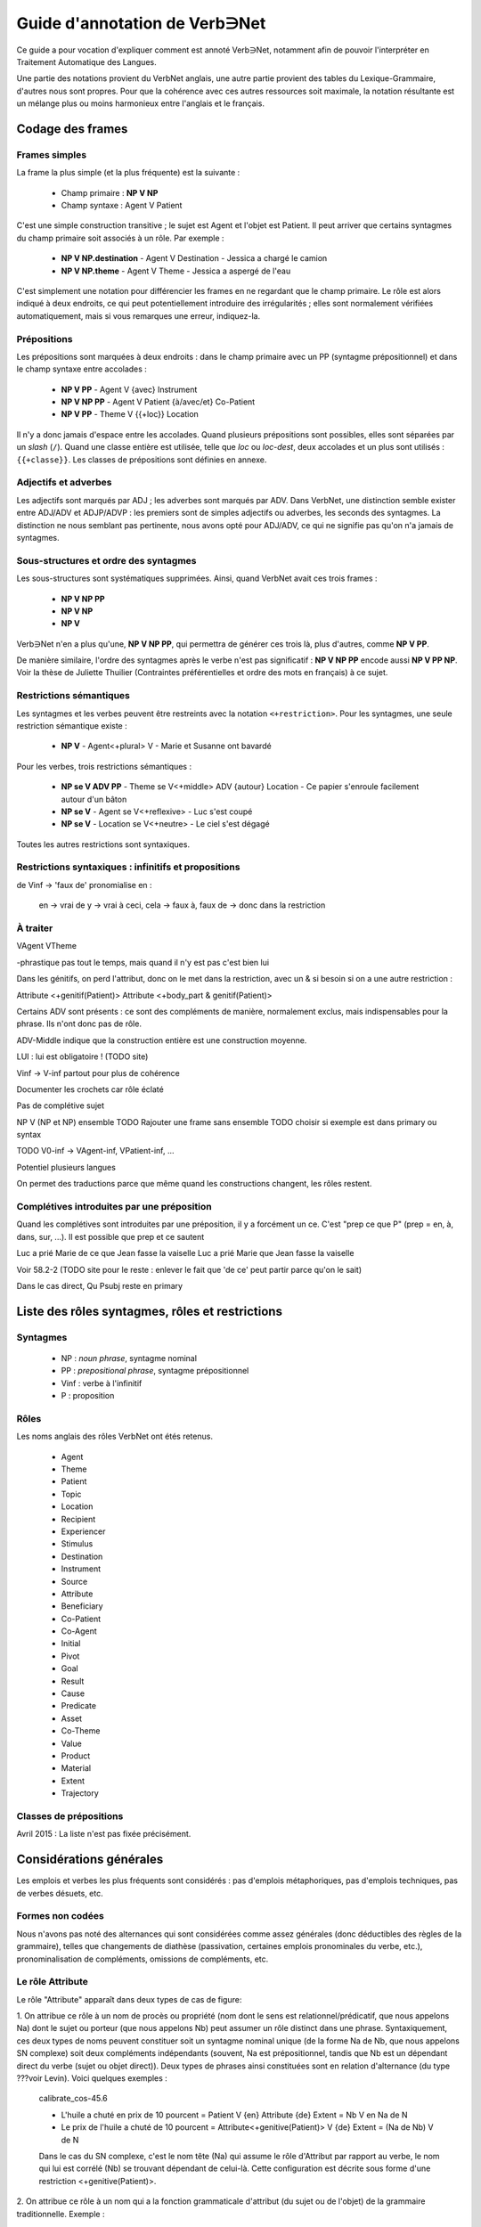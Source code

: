 Guide d'annotation de Verb∋Net
===============================

.. vim: set spelllang=fr:

Ce guide a pour vocation d'expliquer comment est annoté Verb∋Net,
notamment afin de pouvoir l'interpréter en Traitement Automatique des
Langues.

Une partie des notations provient du VerbNet anglais, une autre partie
provient des tables du Lexique-Grammaire, d'autres nous sont propres.
Pour que la cohérence avec ces autres ressources soit maximale, la
notation résultante est un mélange plus ou moins harmonieux entre
l'anglais et le français.

Codage des frames
-----------------

Frames simples
``````````````

La frame la plus simple (et la plus fréquente) est la suivante :

 * Champ primaire : **NP V NP**
 * Champ syntaxe : Agent V Patient

C'est une simple construction transitive ; le sujet est Agent et
l'objet est Patient. Il peut arriver que certains syntagmes du champ
primaire soit associés à un rôle. Par exemple :

 * **NP V NP.destination** - Agent V Destination - Jessica a chargé le
   camion
 * **NP V NP.theme** - Agent V Theme - Jessica a aspergé de l'eau

C'est simplement une notation pour différencier les frames en ne
regardant que le champ primaire. Le rôle est alors indiqué à deux
endroits, ce qui peut potentiellement introduire des irrégularités ;
elles sont normalement vérifiées automatiquement, mais si vous
remarques une erreur, indiquez-la.

Prépositions
````````````

Les prépositions sont marquées à deux endroits : dans le champ
primaire avec un PP (syntagme prépositionnel) et dans le champ syntaxe
entre accolades :

 * **NP V PP** - Agent V {avec} Instrument
 * **NP V NP PP** - Agent V Patient {à/avec/et} Co-Patient
 * **NP V PP** - Theme V {{+loc}} Location

Il n'y a donc jamais d'espace entre les accolades. Quand plusieurs
prépositions sont possibles, elles sont séparées par un *slash*
(``/``). Quand une classe entière est utilisée, telle que *loc* ou
*loc-dest*, deux accolades et un plus sont utilisés : ``{{+classe}}``.
Les classes de prépositions sont définies en annexe.

Adjectifs et adverbes
`````````````````````

Les adjectifs sont marqués par ADJ ; les adverbes sont marqués par
ADV. Dans VerbNet, une distinction semble exister entre ADJ/ADV et
ADJP/ADVP : les premiers sont de simples adjectifs ou adverbes, les
seconds des syntagmes. La distinction ne nous semblant pas pertinente,
nous avons opté pour ADJ/ADV, ce qui ne signifie pas qu'on n'a jamais
de syntagmes.

Sous-structures et ordre des syntagmes
``````````````````````````````````````

Les sous-structures sont systématiques supprimées. Ainsi, quand
VerbNet avait ces trois frames :

 * **NP V NP PP**
 * **NP V NP**
 * **NP V**

Verb∋Net n'en a plus qu'une, **NP V NP PP**, qui permettra de générer
ces trois là, plus d'autres, comme **NP V PP**. 

De manière similaire, l'ordre des syntagmes après le verbe n'est pas
significatif : **NP V NP PP** encode aussi **NP V PP NP**. Voir la
thèse de Juliette Thuilier (Contraintes préférentielles et ordre des
mots en français) à ce sujet.

Restrictions sémantiques
````````````````````````

Les syntagmes et les verbes peuvent être restreints avec la notation
``<+restriction>``. Pour les syntagmes, une seule restriction
sémantique existe :

 * **NP V** - Agent<+plural> V - Marie et Susanne ont bavardé

Pour les verbes, trois restrictions sémantiques :

 * **NP se V ADV PP** - Theme se V<+middle> ADV {autour} Location - Ce
   papier s'enroule facilement autour d'un bâton
 * **NP se V** - Agent se V<+reflexive> - Luc s'est coupé
 * **NP se V** - Location se V<+neutre> - Le ciel s'est dégagé

Toutes les autres restrictions sont syntaxiques.

Restrictions syntaxiques : infinitifs et propositions
`````````````````````````````````````````````````````


de Vinf -> 'faux de' pronomialise en :

 en -> vrai de
 y -> vrai à
 ceci, cela -> faux à, faux de -> donc dans la restriction



À traiter
`````

VAgent VTheme


-phrastique pas tout le temps, mais quand il n'y est pas c'est bien
lui


Dans les génitifs, on perd l'attribut, donc on le met dans la
restriction, avec un & si besoin si on a une autre restriction :

Attribute <+genitif(Patient)>
Attribute <+body\_part & genitif(Patient)>


Certains ADV sont présents : ce sont des compléments de manière,
normalement exclus, mais indispensables pour la phrase. Ils n'ont donc
pas de rôle.

ADV-Middle indique que la construction entière est une construction
moyenne.


LUI : lui est obligatoire ! (TODO site)


Vinf -> V-inf partout pour plus de cohérence


Documenter les crochets car rôle éclaté


Pas de complétive sujet

NP V (NP et NP) ensemble
TODO Rajouter une frame sans ensemble
TODO choisir si exemple est dans primary ou syntax

TODO V0-inf -> VAgent-inf, VPatient-inf, ...


Potentiel plusieurs langues

On permet des traductions parce que même quand les constructions
changent, les rôles restent.



Complétives introduites par une préposition
```````````````````````````````````````````

Quand les complétives sont introduites par une préposition, il y a
forcément un ce. C'est "prep ce que P" (prep = en, à, dans, sur, ...).
Il est possible que prep et ce sautent

Luc a prié Marie de ce que Jean fasse la vaiselle
Luc a prié Marie que Jean fasse la vaiselle

Voir 58.2-2 (TODO site pour le reste : enlever le fait que 'de ce'
peut partir parce qu'on le sait)

Dans le cas direct, Qu Psubj reste en primary


Liste des rôles syntagmes, rôles et restrictions
------------------------------------------------

Syntagmes
`````````

 * NP : *noun phrase*, syntagme nominal
 * PP : *prepositional phrase*, syntagme prépositionnel
 * Vinf : verbe à l'infinitif
 * P : proposition

Rôles
`````
Les noms anglais des rôles VerbNet ont étés retenus.

 * Agent
 * Theme
 * Patient
 * Topic
 * Location
 * Recipient
 * Experiencer
 * Stimulus
 * Destination
 * Instrument
 * Source
 * Attribute
 * Beneficiary
 * Co-Patient
 * Co-Agent
 * Initial
 * Pivot
 * Goal
 * Result
 * Cause
 * Predicate
 * Asset
 * Co-Theme
 * Value
 * Product
 * Material
 * Extent
 * Trajectory

Classes de prépositions
```````````````````````

Avril 2015 : La liste n'est pas fixée précisément.



Considérations générales
------------------------

Les emplois et verbes les plus fréquents sont considérés : pas
d'emplois métaphoriques, pas d'emplois techniques, pas de verbes
désuets, etc.


Formes non codées
`````````````````
Nous n'avons pas noté des alternances qui sont considérées comme assez
générales (donc déductibles des règles de la grammaire), telles que
changements de diathèse (passivation, certaines emplois pronominales
du verbe, etc.), pronominalisation de compléments, omissions de
compléments, etc. 


Le rôle Attribute
`````````````````

Le rôle "Attribute" apparaît dans deux types de cas de figure:

1. On attribue ce rôle à un nom de procès ou propriété (nom dont le
sens est relationnel/prédicatif, que nous appelons Na) dont le sujet
ou porteur (que nous appelons Nb) peut assumer un rôle distinct dans
une phrase. Syntaxiquement, ces deux types de noms peuvent constituer
soit un syntagme nominal unique (de la forme Na de Nb, que nous
appelons SN complexe) soit deux compléments indépendants (souvent, Na
est prépositionnel, tandis que Nb est un dépendant direct du verbe
(sujet ou objet direct)). Deux types de phrases ainsi constituées sont
en relation d'alternance (du type ???voir Levin). Voici quelques
exemples :

    calibrate_cos-45.6

    * L'huile a chuté en prix de 10 pourcent = Patient V {en} Attribute {de} Extent = Nb V en Na de N
    * Le prix de l'huile a chuté de 10 pourcent = Attribute<+genitive(Patient)> V {de} Extent = (Na de Nb) V de N

    Dans le cas du SN complexe, c'est le nom tête (Na) qui assume le rôle
    d'Attribut par rapport au verbe, le nom qui lui est corrélé (Nb) se
    trouvant dépendant de celui-là. Cette configuration est décrite sous
    forme d'une restriction <+genitive(Patient)>.

2. On attribue ce rôle à un nom qui a la fonction grammaticale
d'attribut (du sujet ou de l'objet) de la grammaire traditionnelle.
Exemple :

    hire-13.5.3

    Max a recruté Luc comme lecteur = Agent V Theme {comme} Attribute
    <-phrastique>


